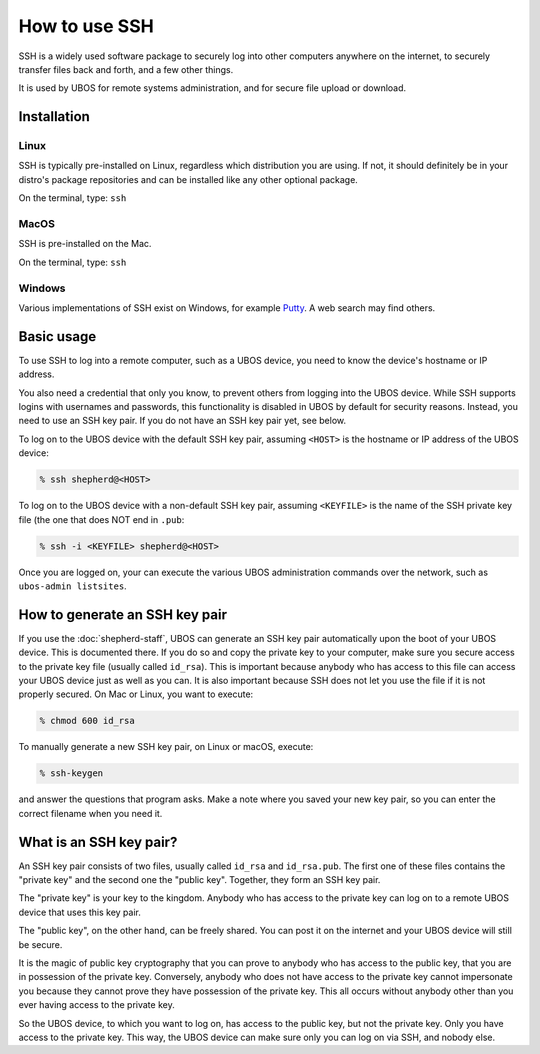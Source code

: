 How to use SSH
==============

SSH is a widely used software package to securely log into other computers anywhere on
the internet, to securely transfer files back and forth, and a few other things.

It is used by UBOS for remote systems administration, and for secure file upload or
download.

Installation
------------

Linux
^^^^^

SSH is typically pre-installed on Linux, regardless which distribution you are using.
If not, it should definitely be in your distro's package repositories and can be installed
like any other optional package.

On the terminal, type: ``ssh``

MacOS
^^^^^

SSH is pre-installed on the Mac.

On the terminal, type: ``ssh``

Windows
^^^^^^^

Various implementations of SSH exist on Windows, for example `Putty <http://www.putty.org/>`_.
A web search may find others.

Basic usage
-----------

To use SSH to log into a remote computer, such as a UBOS device, you need to know the
device's hostname or IP address.

You also need a credential that only you know, to prevent others from logging into the UBOS
device. While SSH supports logins with usernames and passwords, this functionality is disabled
in UBOS by default for security reasons. Instead, you need to use an SSH key pair. If you
do not have an SSH key pair yet, see below.

To log on to the UBOS device with the default SSH key pair, assuming ``<HOST>`` is the
hostname or IP address of the UBOS device:

.. code-block:: none

   % ssh shepherd@<HOST>

To log on to the UBOS device with a non-default SSH key pair, assuming ``<KEYFILE>`` is
the name of the SSH private key file (the one that does NOT end in ``.pub``:

.. code-block:: none

   % ssh -i <KEYFILE> shepherd@<HOST>

Once you are logged on, your can execute the various UBOS administration commands over
the network, such as ``ubos-admin listsites``.

How to generate an SSH key pair
-------------------------------

If you use the :doc:`shepherd-staff`, UBOS can generate an SSH key pair automatically upon
the boot of your UBOS device. This is documented there. If you do so and copy the private
key to your computer, make sure you secure access to the private key file (usually
called ``id_rsa``). This is important because anybody who has access to this file can
access your UBOS device just as well as you can. It is also important because SSH does
not let you use the file if it is not properly secured. On Mac or Linux, you want to
execute:

.. code-block:: none

   % chmod 600 id_rsa

To manually generate a new SSH key pair, on Linux or macOS, execute:

.. code-block:: none

   % ssh-keygen

and answer the questions that program asks. Make a note where you saved your new key
pair, so you can enter the correct filename when you need it.

What is an SSH key pair?
------------------------

An SSH key pair consists of two files, usually called ``id_rsa`` and ``id_rsa.pub``.
The first one of these files contains the "private key" and the second one the "public key".
Together, they form an SSH key pair.

The "private key" is your key to the kingdom. Anybody who has access to the private key
can log on to a remote UBOS device that uses this key pair.

The "public key", on the other hand, can be freely shared. You can post it on the internet
and your UBOS device will still be secure.

It is the magic of public key cryptography that you can prove to anybody who has access
to the public key, that you are in possession of the private key. Conversely, anybody
who does not have access to the private key cannot impersonate you because they cannot
prove they have possession of the private key. This all occurs without anybody other than
you ever having access to the private key.

So the UBOS device, to which you want to log on, has access to the public key, but not
the private key. Only you have access to the private key. This way, the UBOS device can
make sure only you can log on via SSH, and nobody else.

